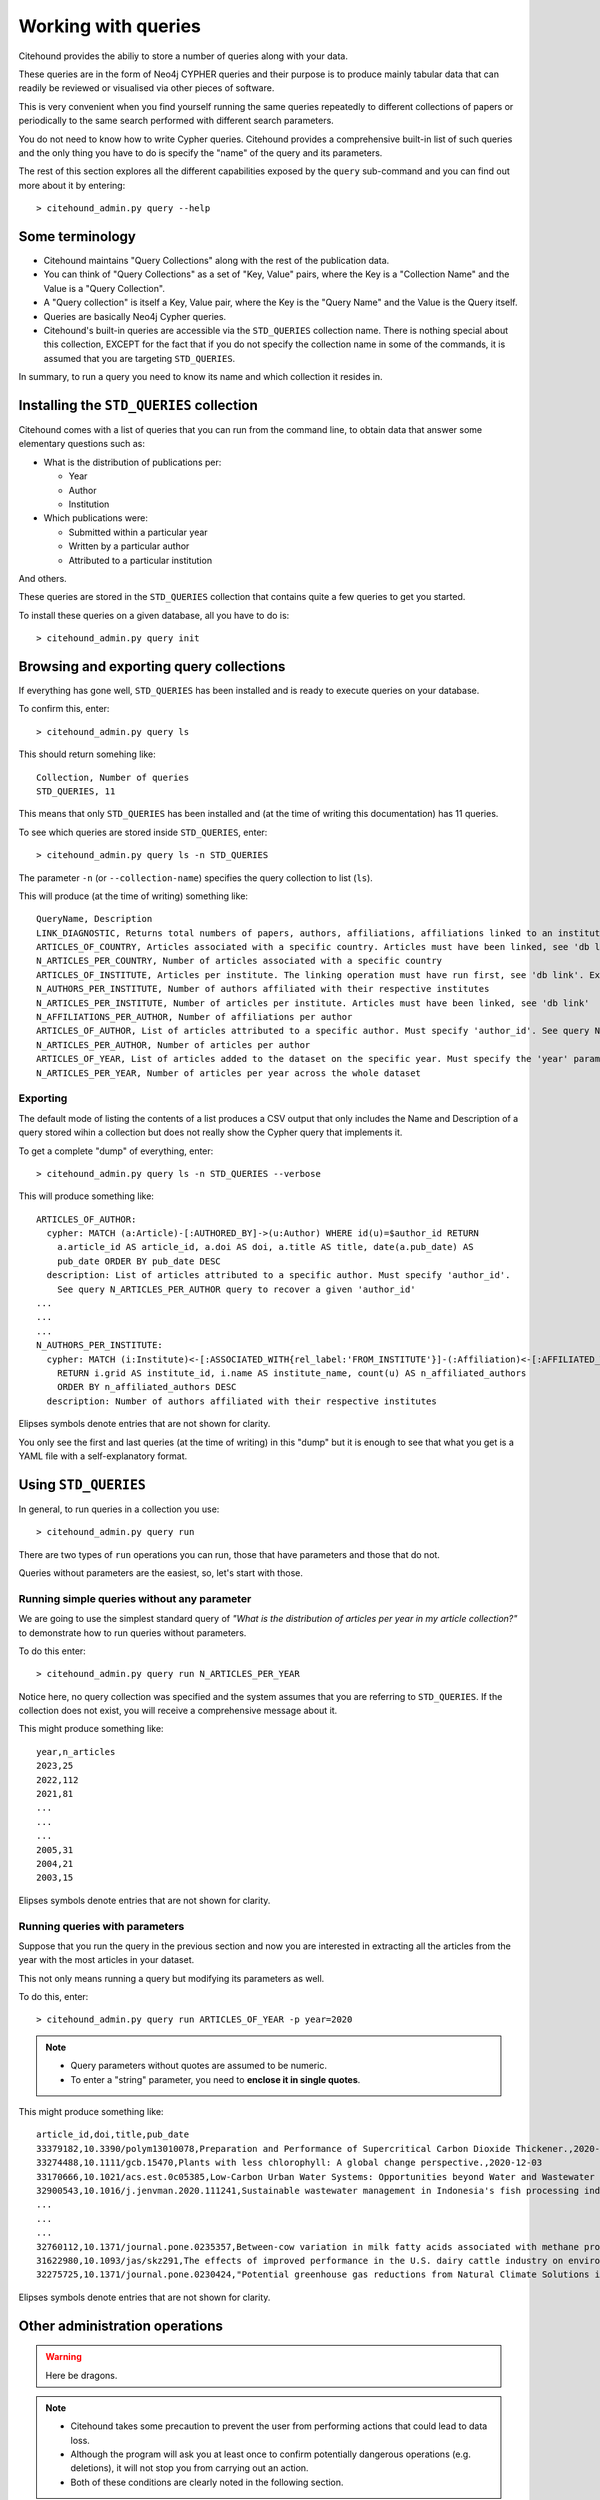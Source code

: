 ====================
Working with queries
====================

Citehound provides the abiliy to store a number of queries along with your data.

These queries are in the form of Neo4j CYPHER queries and their purpose is to produce mainly 
tabular data that can readily be reviewed or visualised via other pieces of software.

This is very convenient when you find yourself running the same queries repeatedly to different 
collections of papers or periodically to the same search performed with different search parameters.

You do not need to know how to write Cypher queries. Citehound provides a comprehensive built-in list 
of such queries and the only thing you have to do is specify the "name" of the query and its parameters.

The rest of this section explores all the different capabilities exposed by the ``query`` sub-command and 
you can find out more about it by entering:

::

   > citehound_admin.py query --help


Some terminology
================

* Citehound maintains "Query Collections" along with the rest of the publication data.
* You can think of "Query Collections" as a set of "Key, Value" pairs, where the Key is a "Collection Name" and 
  the Value is a "Query Collection".
* A "Query collection" is itself a Key, Value pair, where the Key is the "Query Name" and the Value is the 
  Query itself.
* Queries are basically Neo4j Cypher queries.
* Citehound's built-in queries are accessible via the ``STD_QUERIES`` collection name. There is nothing 
  special about this collection, EXCEPT for the fact that if you do not specify the collection name in 
  some of the commands, it is assumed that you are targeting ``STD_QUERIES``.

In summary, to run a query you need to know its name and which collection it resides in.


Installing the ``STD_QUERIES`` collection
=========================================

Citehound comes with a list of queries that you can run from the command line, to obtain data 
that answer some elementary questions such as:

* What is the distribution of publications per: 

  - Year
  - Author
  - Institution

* Which publications were:

  - Submitted within a particular year
  - Written by a particular author
  - Attributed to a particular institution

And others. 

These queries are stored in the ``STD_QUERIES`` collection that 
contains quite a few queries to get you started.

To install these queries on a given database, all you have to do is:

::

   > citehound_admin.py query init

Browsing and exporting query collections
========================================

If everything has gone well, ``STD_QUERIES`` has been installed and is ready to execute queries on your database.

To confirm this, enter:

::

   > citehound_admin.py query ls

This should return somehing like:

::

   Collection, Number of queries
   STD_QUERIES, 11

This means that only ``STD_QUERIES`` has been installed and (at the time of writing this documentation) has 11 queries.

To see which queries are stored inside ``STD_QUERIES``, enter:

::

   > citehound_admin.py query ls -n STD_QUERIES

The parameter ``-n`` (or ``--collection-name``) specifies the query collection to list (``ls``).

This will produce (at the time of writing) something like:

::

  QueryName, Description
  LINK_DIAGNOSTIC, Returns total numbers of papers, authors, affiliations, affiliations linked to an institute, affiliations linked to a country.
  ARTICLES_OF_COUNTRY, Articles associated with a specific country. Articles must have been linked, see 'db link'. Expects parameter 'country_code'
  N_ARTICLES_PER_COUNTRY, Number of articles associated with a specific country
  ARTICLES_OF_INSTITUTE, Articles per institute. The linking operation must have run first, see 'db link'. Expects parameter 'institute_grid', see N_ARTICLES_PER_INSTITUTE on how to recover one
  N_AUTHORS_PER_INSTITUTE, Number of authors affiliated with their respective institutes
  N_ARTICLES_PER_INSTITUTE, Number of articles per institute. Articles must have been linked, see 'db link'
  N_AFFILIATIONS_PER_AUTHOR, Number of affiliations per author
  ARTICLES_OF_AUTHOR, List of articles attributed to a specific author. Must specify 'author_id'. See query N_ARTICLES_PER_AUTHOR query to recover a given 'author_id'
  N_ARTICLES_PER_AUTHOR, Number of articles per author
  ARTICLES_OF_YEAR, List of articles added to the dataset on the specific year. Must specify the 'year' parameter
  N_ARTICLES_PER_YEAR, Number of articles per year across the whole dataset

Exporting
---------

The default mode of listing the contents of a list produces a CSV output that only includes the Name and Description of a query stored wihin a collection but
does not really show the Cypher query that implements it.

To get a complete "dump" of everything, enter:

::

   > citehound_admin.py query ls -n STD_QUERIES --verbose

This will produce something like:

::

   ARTICLES_OF_AUTHOR:
     cypher: MATCH (a:Article)-[:AUTHORED_BY]->(u:Author) WHERE id(u)=$author_id RETURN
       a.article_id AS article_id, a.doi AS doi, a.title AS title, date(a.pub_date) AS
       pub_date ORDER BY pub_date DESC
     description: List of articles attributed to a specific author. Must specify 'author_id'.
       See query N_ARTICLES_PER_AUTHOR query to recover a given 'author_id'
   ...
   ...
   ...
   N_AUTHORS_PER_INSTITUTE:
     cypher: MATCH (i:Institute)<-[:ASSOCIATED_WITH{rel_label:'FROM_INSTITUTE'}]-(:Affiliation)<-[:AFFILIATED_WITH]-(u:Author)
       RETURN i.grid AS institute_id, i.name AS institute_name, count(u) AS n_affiliated_authors
       ORDER BY n_affiliated_authors DESC
     description: Number of authors affiliated with their respective institutes


Elipses symbols denote entries that are not shown for clarity.

You only see the first and last queries (at the time of writing) in this "dump" but it is enough to see that 
what you get is a YAML file with a self-explanatory format.


Using ``STD_QUERIES``
=====================

In general, to run queries in a collection you use:

::

   > citehound_admin.py query run

There are two types of ``run`` operations you can run, those 
that have parameters and those that do not.

Queries without parameters are the easiest, so, let's start with those.

Running simple queries without any parameter
--------------------------------------------

We are going to use the simplest standard query of *"What is the distribution of articles per year in my article collection?"*
to demonstrate how to run queries without parameters.

To do this enter:

::

   > citehound_admin.py query run N_ARTICLES_PER_YEAR

Notice here, no query collection was specified and the system assumes that you are referring to ``STD_QUERIES``. 
If the collection does not exist, you will receive a comprehensive message about it.

This might produce something like:

::

   year,n_articles
   2023,25
   2022,112
   2021,81
   ...
   ...
   ...
   2005,31
   2004,21
   2003,15

Elipses symbols denote entries that are not shown for clarity.

Running queries with parameters
-------------------------------

Suppose that you run the query in the previous section and now you are interested in extracting all the articles from the year 
with the most articles in your dataset.

This not only means running a query but modifying its parameters as well.

To do this, enter:

::

   > citehound_admin.py query run ARTICLES_OF_YEAR -p year=2020

.. note::

   * Query parameters without quotes are assumed to be numeric.
   * To enter a "string" parameter, you need to **enclose it in single quotes**.

This might produce something like:

::

   article_id,doi,title,pub_date
   33379182,10.3390/polym13010078,Preparation and Performance of Supercritical Carbon Dioxide Thickener.,2020-12-28
   33274488,10.1111/gcb.15470,Plants with less chlorophyll: A global change perspective.,2020-12-03
   33170666,10.1021/acs.est.0c05385,Low-Carbon Urban Water Systems: Opportunities beyond Water and Wastewater Utilities?,2020-12-01
   32900543,10.1016/j.jenvman.2020.111241,Sustainable wastewater management in Indonesia's fish processing industry: Bringing governance into scenario analysis.,2020-12-01
   ...
   ...
   ...
   32760112,10.1371/journal.pone.0235357,Between-cow variation in milk fatty acids associated with methane production.,2020-01-01
   31622980,10.1093/jas/skz291,The effects of improved performance in the U.S. dairy cattle industry on environmental impacts between 2007 and 2017.,2020-01-01
   32275725,10.1371/journal.pone.0230424,"Potential greenhouse gas reductions from Natural Climate Solutions in Oregon, USA.",2020-01-01


Elipses symbols denote entries that are not shown for clarity.


Other administration operations
===============================

.. warning::

   Here be dragons.


.. note::

   * Citehound takes some precaution to prevent the user from performing actions that 
     could lead to data loss.

   * Although the program will ask you at least once to confirm potentially dangerous 
     operations (e.g. deletions), it will not stop you from carrying out an action.

   * Both of these conditions are clearly noted in the following section.


Just as you created ``STD_QUERIES``, it is possible to create and manage your own query collections and store 
them along with a particular database.


Creating custom query collections
---------------------------------

The process of creating a custom query collection is not entirely new, given what has been presented in this
chapter this far.

The basic steps involve creating a YAML file that describes your query collection and then storing them in the 
database but there are some details in the parameters that are worth highlighting.

First of all, let's create a suitable YAML file, here is a suggestion:

::

   COUNT_ARTICLES:
      description: A simple article counter
      cypher: MATCH (a:Article) return count(a) as n_articles


This is a very simple query that counts the number of articles in the database.

Store this in a text file and call it ``MYLIST.yaml``. The `basename <https://en.wikipedia.org/wiki/Basename>`_
of that file is important because it will become your query collections **logical name**.

To store this query collection (of 1, but hey, we have to start from somewhere) enter:

::

   > citehound_admin.py query init -f MYLIST.yaml


Once this is done, try to list the query collections with:

::

   > citehound_admin.py query ls

This should return something like:

::

   Collection, Number of queries
   MYLIST, 1
   STD_QUERIES, 11


To list ``MYLIST`` itself and confirm its contents, enter:

::
   
   > citehound_admin.py query ls -n MYLIST

Which should return something like:

::

   QueryName, Description
   COUNT_ARTICLES, A simple article counter


Updating custom query collections
^^^^^^^^^^^^^^^^^^^^^^^^^^^^^^^^^

Updating a query collection only requires the addition of the ``--re-init`` parameter to the above 
command line.

Having edited your query collection text file (suppose here it is ``MYLIST.yaml``), to update it, enter:

::

   > citehound_admin.py query init -f MYLIST.yaml --re-init

If everything has gone well, ``MYLIST`` should now report 2 queries as a result of the following listing:

::

   > citehound_admin.py query ls


Removing custom query collections
---------------------------------

To remove a custom query collection, enter:

::

   > citehound_admin.py query rm -n MYLIST

This command line will not actually remove ``MYLIST`` (yet) but it will verify that the collection exists 
and that it can be removed.

**To actually remove the collection, enter:**

::

   > citehound_admin.py query rm -n MYLIST --confirm

This step will go ahead and remove ``MYLIST`` *without asking any further confirmation**
